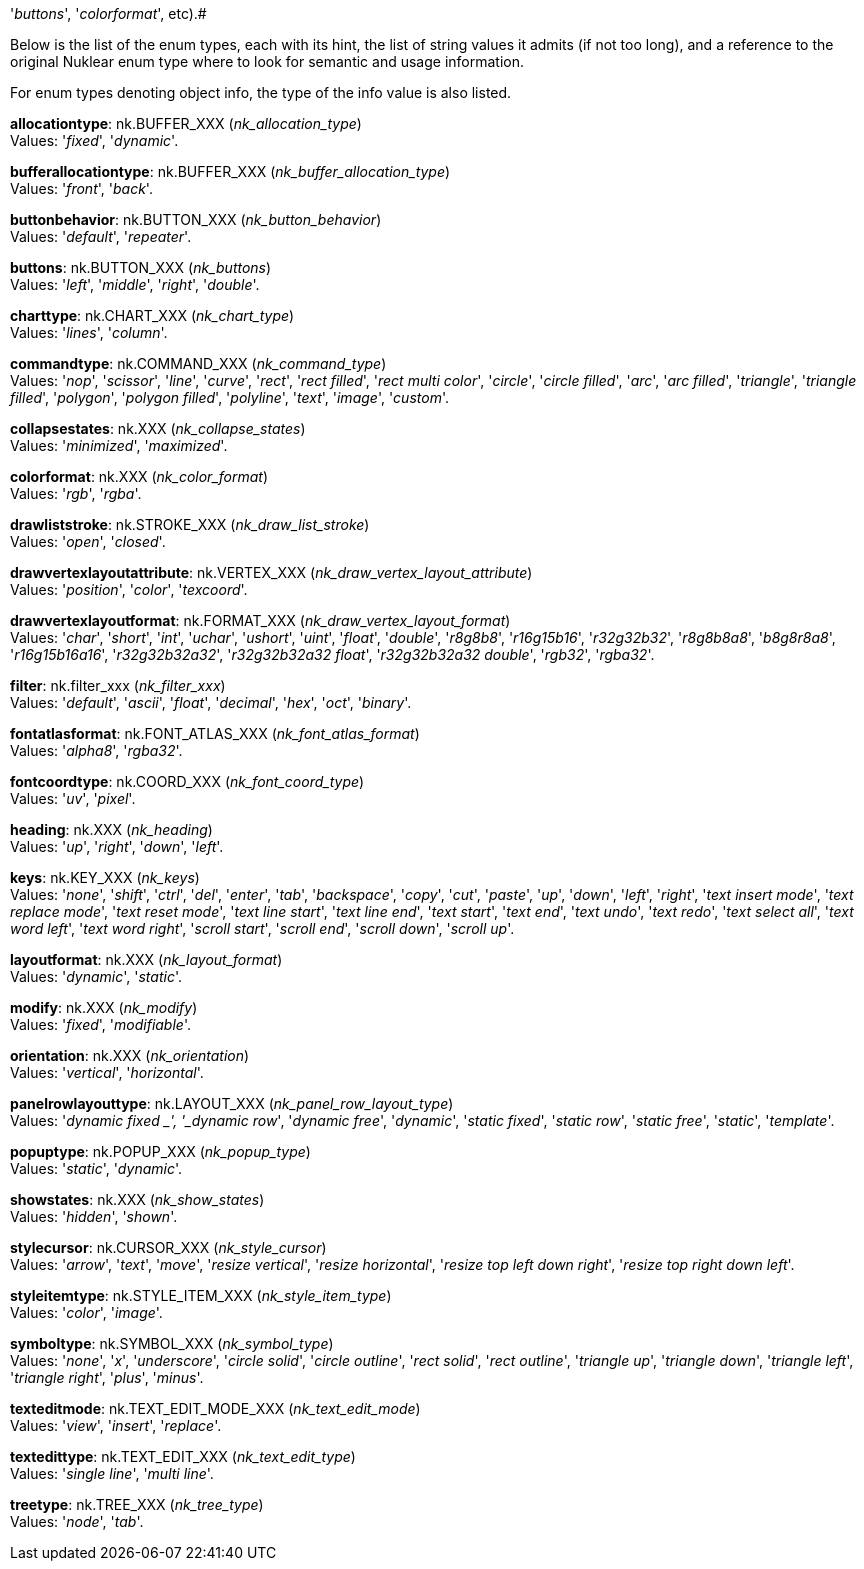 '_buttons_', '_colorformat_', etc).#

Below is the list of the enum types, each with its hint, the list of string values it
admits (if not too long), and a reference to the original Nuklear enum type where to look
for semantic and usage information. 

For enum types denoting object info, the type of the info value is also listed.

[[allocationtype]]
[small]#*allocationtype*: nk.BUFFER_XXX (_nk_allocation_type_) +
Values: '_fixed_', '_dynamic_'.#

[[bufferallocationtype]]
[small]#*bufferallocationtype*: nk.BUFFER_XXX (_nk_buffer_allocation_type_) +
Values: '_front_', '_back_'.#

[[buttonbehavior]]
[small]#*buttonbehavior*: nk.BUTTON_XXX (_nk_button_behavior_) +
Values: '_default_', '_repeater_'.#

[[buttons]]
[small]#*buttons*: nk.BUTTON_XXX (_nk_buttons_) +
Values: '_left_', '_middle_', '_right_', '_double_'.#

[[charttype]]
[small]#*charttype*: nk.CHART_XXX (_nk_chart_type_) +
Values: '_lines_', '_column_'.#

[[commandtype]]
[small]#*commandtype*: nk.COMMAND_XXX (_nk_command_type_) +
Values: '_nop_', '_scissor_', '_line_', '_curve_', '_rect_', '_rect filled_', '_rect multi color_', '_circle_', '_circle filled_', '_arc_', '_arc filled_', '_triangle_', '_triangle filled_', '_polygon_', '_polygon filled_', '_polyline_', '_text_', '_image_', '_custom_'.#

[[collapsestates]]
[small]#*collapsestates*: nk.XXX (_nk_collapse_states_) +
Values: '_minimized_', '_maximized_'.#

[[colorformat]]
[small]#*colorformat*: nk.XXX (_nk_color_format_) +
Values: '_rgb_', '_rgba_'.#

[[drawliststroke]]
[small]#*drawliststroke*: nk.STROKE_XXX (_nk_draw_list_stroke_) +
Values: '_open_', '_closed_'.#

[[drawvertexlayoutattribute]]
[small]#*drawvertexlayoutattribute*: nk.VERTEX_XXX (_nk_draw_vertex_layout_attribute_) +
Values: '_position_', '_color_', '_texcoord_'.#

[[drawvertexlayoutformat]]
[small]#*drawvertexlayoutformat*: nk.FORMAT_XXX (_nk_draw_vertex_layout_format_) +
Values: '_char_', '_short_', '_int_', '_uchar_', '_ushort_', '_uint_', '_float_', '_double_', '_r8g8b8_', '_r16g15b16_', '_r32g32b32_', '_r8g8b8a8_', '_b8g8r8a8_', '_r16g15b16a16_', '_r32g32b32a32_', '_r32g32b32a32 float_', '_r32g32b32a32 double_', '_rgb32_', '_rgba32_'.#

[[filter]]
[small]#*filter*: nk.filter_xxx (_nk_filter_xxx_) +
Values: '_default_', '_ascii_', '_float_', '_decimal_', '_hex_', '_oct_', '_binary_'.#

[[fontatlasformat]]
[small]#*fontatlasformat*: nk.FONT_ATLAS_XXX (_nk_font_atlas_format_) +
Values: '_alpha8_', '_rgba32_'.#

[[fontcoordtype]]
[small]#*fontcoordtype*: nk.COORD_XXX (_nk_font_coord_type_) +
Values: '_uv_', '_pixel_'.#

[[heading]]
[small]#*heading*: nk.XXX (_nk_heading_) +
Values: '_up_', '_right_', '_down_', '_left_'.#

[[keys]]
[small]#*keys*: nk.KEY_XXX (_nk_keys_) +
Values: '_none_', '_shift_', '_ctrl_', '_del_', '_enter_', '_tab_', '_backspace_', '_copy_', '_cut_', '_paste_', '_up_', '_down_', '_left_', '_right_', '_text insert mode_', '_text replace mode_', '_text reset mode_', '_text line start_', '_text line end_', '_text start_', '_text end_', '_text undo_', '_text redo_', '_text select all_', '_text word left_', '_text word right_', '_scroll start_', '_scroll end_', '_scroll down_', '_scroll up_'.#

[[layoutformat]]
[small]#*layoutformat*: nk.XXX (_nk_layout_format_) +
Values: '_dynamic_', '_static_'.#

[[modify]]
[small]#*modify*: nk.XXX (_nk_modify_) +
Values: '_fixed_', '_modifiable_'.#

[[orientation]]
[small]#*orientation*: nk.XXX (_nk_orientation_) +
Values: '_vertical_', '_horizontal_'.#

[[panelrowlayouttype]]
[small]#*panelrowlayouttype*: nk.LAYOUT_XXX (_nk_panel_row_layout_type_) +
Values: '_dynamic fixed _', '_dynamic row_', '_dynamic free_', '_dynamic_', '_static fixed_', '_static row_', '_static free_', '_static_', '_template_'.#

[[popuptype]]
[small]#*popuptype*: nk.POPUP_XXX (_nk_popup_type_) +
Values: '_static_', '_dynamic_'.#

[[showstates]]
[small]#*showstates*: nk.XXX (_nk_show_states_) +
Values: '_hidden_', '_shown_'.#

[[stylecursor]]
[small]#*stylecursor*: nk.CURSOR_XXX (_nk_style_cursor_) +
Values: '_arrow_', '_text_', '_move_', '_resize vertical_', '_resize horizontal_', '_resize top left down right_', '_resize top right down left_'.#

[[styleitemtype]]
[small]#*styleitemtype*: nk.STYLE_ITEM_XXX (_nk_style_item_type_) +
Values: '_color_', '_image_'.#

[[symboltype]]
[small]#*symboltype*: nk.SYMBOL_XXX (_nk_symbol_type_) +
Values: '_none_', '_x_', '_underscore_', '_circle solid_', '_circle outline_', '_rect solid_', '_rect outline_', '_triangle up_', '_triangle down_', '_triangle left_', '_triangle right_', '_plus_', '_minus_'.#

[[texteditmode]]
[small]#*texteditmode*: nk.TEXT_EDIT_MODE_XXX (_nk_text_edit_mode_) +
Values: '_view_', '_insert_', '_replace_'.#


[[textedittype]]
[small]#*textedittype*: nk.TEXT_EDIT_XXX (_nk_text_edit_type_) +
Values: '_single line_', '_multi line_'.#

[[treetype]]
[small]#*treetype*: nk.TREE_XXX (_nk_tree_type_) +
Values: '_node_', '_tab_'.#


